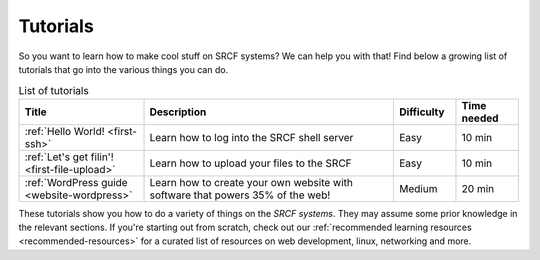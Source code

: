 .. _tutorials:

Tutorials
=========

So you want to learn how to make cool stuff on SRCF systems? We can help you with that! Find below a growing list of tutorials that go into the various things you can do.

.. list-table:: List of tutorials
   :widths: 2 4 1 1
   :header-rows: 1

   * - Title
     - Description
     - Difficulty
     - Time needed
   * - :ref:`Hello World! <first-ssh>`
     - Learn how to log into the SRCF shell server
     - Easy
     - 10 min
   * - :ref:`Let's get filin'! <first-file-upload>`
     - Learn how to upload your files to the SRCF
     - Easy
     - 10 min
   * - :ref:`WordPress guide <website-wordpress>`
     - Learn how to create your own website with software that powers 35% of the web!
     - Medium
     - 20 min

These tutorials show you how to do a variety of things on the *SRCF systems*. They may assume some prior knowledge in the relevant sections. If you're starting out from scratch, check out our :ref:`recommended learning resources <recommended-resources>` for a curated list of resources on web development, linux, networking and more.


